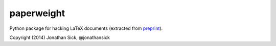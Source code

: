 paperweight
===========

Python package for hacking LaTeX documents (extracted from `preprint <http://github.com/jonathansick/preprint>`_).

Copyright (2014) Jonathan Sick, @jonathansick
